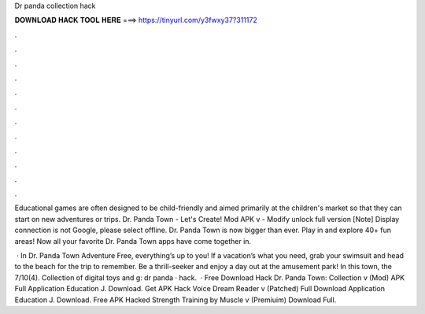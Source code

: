 Dr panda collection hack



𝐃𝐎𝐖𝐍𝐋𝐎𝐀𝐃 𝐇𝐀𝐂𝐊 𝐓𝐎𝐎𝐋 𝐇𝐄𝐑𝐄 ===> https://tinyurl.com/y3fwxy37?311172



.



.



.



.



.



.



.



.



.



.



.



.

Educational games are often designed to be child-friendly and aimed primarily at the children's market so that they can start on new adventures or trips. Dr. Panda Town - Let's Create! Mod APK v - Modify unlock full version [Note] Display connection is not Google, please select offline. Dr. Panda Town is now bigger than ever. Play in and explore 40+ fun areas! Now all your favorite Dr. Panda Town apps have come together in.

 · In Dr. Panda Town Adventure Free, everything’s up to you! If a vacation’s what you need, grab your swimsuit and head to the beach for the trip to remember. Be a thrill-seeker and enjoy a day out at the amusement park! In this town, the 7/10(4). Collection of digital toys and g: dr panda · hack.  · Free Download Hack Dr. Panda Town: Collection v (Mod) APK Full Application Education J. Download. Get APK Hack Voice Dream Reader v (Patched) Full Download Application Education J. Download. Free APK Hacked Strength Training by Muscle v (Premiuim) Download Full.
